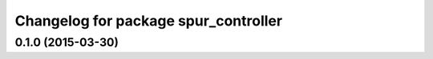 ^^^^^^^^^^^^^^^^^^^^^^^^^^^^^^^^^^^^^
Changelog for package spur_controller
^^^^^^^^^^^^^^^^^^^^^^^^^^^^^^^^^^^^^

0.1.0 (2015-03-30)
------------------
